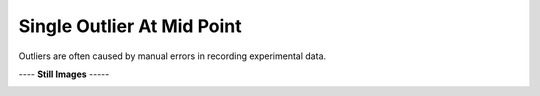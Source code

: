 ===========================
Single Outlier At Mid Point
===========================

Outliers are often caused by manual
errors in recording experimental data.

|image0|


---- **Still Images** -----

|image1|

|image2|

|image3|

.. |image0| image:: Outlier_B_large.gif
.. |image1| image:: Outlier_B_ci200_large.png
.. |image2| image:: Outlier_B_ci086_large.png
.. |image3| image:: Outlier_B_ci270_large.png
